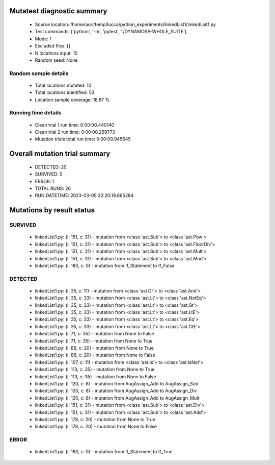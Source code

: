 Mutatest diagnostic summary
===========================
 - Source location: /home/auri/temp/lucca/python_experiments/linkedList1/linkedList1.py
 - Test commands: ['python', '-m', 'pytest', './DYNAMOSA-WHOLE_SUITE']
 - Mode: f
 - Excluded files: []
 - N locations input: 10
 - Random seed: None

Random sample details
---------------------
 - Total locations mutated: 10
 - Total locations identified: 53
 - Location sample coverage: 18.87 %


Running time details
--------------------
 - Clean trial 1 run time: 0:00:00.440140
 - Clean trial 2 run time: 0:00:00.259773
 - Mutation trials total run time: 0:00:09.945645

Overall mutation trial summary
==============================
 - DETECTED: 20
 - SURVIVED: 5
 - ERROR: 1
 - TOTAL RUNS: 26
 - RUN DATETIME: 2023-03-05 22:20:18.665284


Mutations by result status
==========================


SURVIVED
--------
 - linkedList1.py: (l: 151, c: 31) - mutation from <class 'ast.Sub'> to <class 'ast.Pow'>
 - linkedList1.py: (l: 151, c: 31) - mutation from <class 'ast.Sub'> to <class 'ast.FloorDiv'>
 - linkedList1.py: (l: 151, c: 31) - mutation from <class 'ast.Sub'> to <class 'ast.Mult'>
 - linkedList1.py: (l: 151, c: 31) - mutation from <class 'ast.Sub'> to <class 'ast.Mod'>
 - linkedList1.py: (l: 180, c: 0) - mutation from If_Statement to If_False


DETECTED
--------
 - linkedList1.py: (l: 35, c: 11) - mutation from <class 'ast.Or'> to <class 'ast.And'>
 - linkedList1.py: (l: 35, c: 33) - mutation from <class 'ast.Lt'> to <class 'ast.NotEq'>
 - linkedList1.py: (l: 35, c: 33) - mutation from <class 'ast.Lt'> to <class 'ast.Gt'>
 - linkedList1.py: (l: 35, c: 33) - mutation from <class 'ast.Lt'> to <class 'ast.LtE'>
 - linkedList1.py: (l: 35, c: 33) - mutation from <class 'ast.Lt'> to <class 'ast.Eq'>
 - linkedList1.py: (l: 35, c: 33) - mutation from <class 'ast.Lt'> to <class 'ast.GtE'>
 - linkedList1.py: (l: 71, c: 35) - mutation from None to False
 - linkedList1.py: (l: 71, c: 35) - mutation from None to True
 - linkedList1.py: (l: 86, c: 20) - mutation from None to True
 - linkedList1.py: (l: 86, c: 20) - mutation from None to False
 - linkedList1.py: (l: 107, c: 11) - mutation from <class 'ast.Is'> to <class 'ast.IsNot'>
 - linkedList1.py: (l: 113, c: 35) - mutation from None to True
 - linkedList1.py: (l: 113, c: 35) - mutation from None to False
 - linkedList1.py: (l: 120, c: 8) - mutation from AugAssign_Add to AugAssign_Sub
 - linkedList1.py: (l: 120, c: 8) - mutation from AugAssign_Add to AugAssign_Div
 - linkedList1.py: (l: 120, c: 8) - mutation from AugAssign_Add to AugAssign_Mult
 - linkedList1.py: (l: 151, c: 31) - mutation from <class 'ast.Sub'> to <class 'ast.Div'>
 - linkedList1.py: (l: 151, c: 31) - mutation from <class 'ast.Sub'> to <class 'ast.Add'>
 - linkedList1.py: (l: 178, c: 20) - mutation from None to True
 - linkedList1.py: (l: 178, c: 20) - mutation from None to False


ERROR
-----
 - linkedList1.py: (l: 180, c: 0) - mutation from If_Statement to If_True
